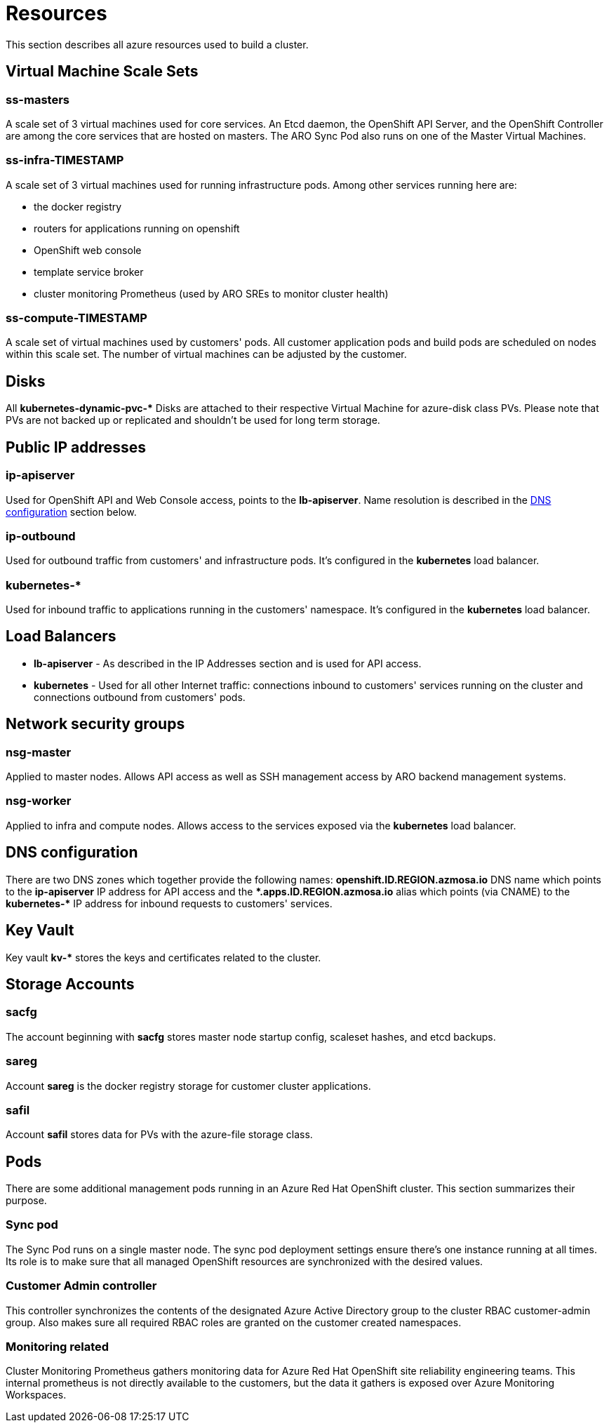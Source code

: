 [[azure-resources]]
= Resources
//openshift-aro 3.11 specific

This section describes all azure resources used to build a cluster.

== Virtual Machine Scale Sets

=== ss-masters
A scale set of 3 virtual machines used for core services.
An Etcd daemon, the OpenShift API Server, and the OpenShift Controller are
among the core services that are hosted on masters.
The ARO Sync Pod also runs on one of the Master Virtual Machines.

=== ss-infra-TIMESTAMP
A scale set of 3 virtual machines used for running infrastructure pods.
Among other services running here are:

- the docker registry
- routers for applications running on openshift
- OpenShift web console
- template service broker
- cluster monitoring Prometheus (used by ARO SREs to monitor cluster health)

=== ss-compute-TIMESTAMP
A scale set of virtual machines used by customers' pods. All customer
application pods and build pods are scheduled on nodes within this scale set.
The number of virtual machines can be adjusted by the customer.

== Disks
All *kubernetes-dynamic-pvc-&#42;* Disks are attached to their respective
Virtual Machine for azure-disk class PVs.
Please note that PVs are not backed up or replicated and shouldn't be used
for long term storage.

== Public IP addresses

=== ip-apiserver
Used for OpenShift API and Web Console access, points to the *lb-apiserver*.
Name resolution is described in the xref:#dns-configuration[DNS configuration] section below.

=== ip-outbound
Used for outbound traffic from customers' and infrastructure pods.
It's configured in the *kubernetes* load balancer.

=== kubernetes-&#42;
Used for inbound traffic to applications running in the customers' namespace.
It's configured in the *kubernetes* load balancer.

== Load Balancers
- *lb-apiserver* - As described in the IP Addresses section and is used for API access.
- *kubernetes* - Used for all other Internet traffic:
connections inbound to customers' services running on the cluster and
connections outbound from customers' pods.

== Network security groups

=== nsg-master
Applied to master nodes. Allows API access as well as SSH management access
by ARO backend management systems.

=== nsg-worker
Applied to infra and compute nodes. Allows access to the services exposed
via the *kubernetes* load balancer.


[[dns-configuration]]
== DNS configuration
There are two DNS zones which together provide the following names:
*openshift.ID.REGION.azmosa.io* DNS name which points to the *ip-apiserver*
IP address for API access and the *&#42;.apps.ID.REGION.azmosa.io* alias
which points (via CNAME) to the *kubernetes-&#42;* IP address for inbound
requests to customers' services.

== Key Vault
Key vault *kv-&#42;* stores the keys and certificates related to the cluster.

== Storage Accounts

=== sacfg
The account beginning with *sacfg* stores master node startup config, scaleset
hashes, and etcd backups.

=== sareg
Account *sareg* is the docker registry storage for customer cluster applications.

=== safil
Account *safil* stores data for PVs with the azure-file storage class.

== Pods
There are some additional management pods running in an Azure Red Hat OpenShift
cluster. This section summarizes their purpose.

=== Sync pod
The Sync Pod runs on a single master node. The sync pod deployment settings
ensure there's one instance running at all times.
Its role is to make sure that all
managed OpenShift resources are synchronized with the desired values.

=== Customer Admin controller
This controller synchronizes the contents of the designated Azure Active
Directory group to the cluster RBAC customer-admin group. Also makes sure all
required RBAC roles are granted on the customer created namespaces.

=== Monitoring related
Cluster Monitoring Prometheus gathers monitoring data for Azure Red Hat
OpenShift site reliability engineering teams.
This internal prometheus is not directly available to the customers,
but the data it gathers is exposed over Azure Monitoring Workspaces.
